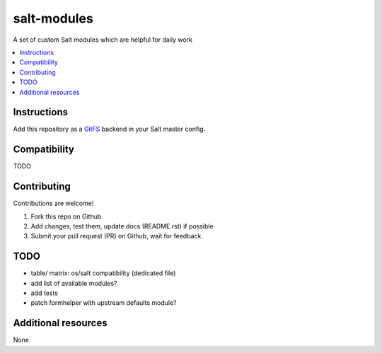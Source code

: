 ============
salt-modules
============

.. image:: https://img.shields.io/badge/donate-flattr-red.svg
    :alt: Donate via flattr
    :target: https://flattr.com/profile/bechtoldt

.. image:: https://img.shields.io/gratipay/bechtoldt.svg
    :alt: Donate via Gratipay
    :target: https://www.gratipay.com/bechtoldt/

.. image:: https://img.shields.io/badge/license-Apache--2.0-blue.svg
    :alt: Apache-2.0-licensed
    :target: https://github.com/bechtoldt/salt-modules/blob/master/LICENSE

.. image:: https://img.shields.io/badge/chat-gitter-brightgreen.svg
    :alt: Join Gitter Chat
    :target: https://gitter.im/bechtoldt/salt-modules?utm_source=badge&utm_medium=badge&utm_campaign=pr-badge&utm_content=badge

.. image:: https://travis-ci.org/bechtoldt/salt-modules.svg?branch=master
       :target: https://travis-ci.org/bechtoldt/salt-modules

A set of custom Salt modules which are helpful for daily work

.. contents::
    :backlinks: none
    :local:

Instructions
------------

Add this repository as a `GitFS <http://docs.saltstack.com/topics/tutorials/gitfs.html>`_ backend in your Salt master config.


Compatibility
-------------

TODO


Contributing
------------

Contributions are welcome!

1. Fork this repo on Github
2. Add changes, test them, update docs (README.rst) if possible
3. Submit your pull request (PR) on Github, wait for feedback


TODO
----

* table/ matrix: os/salt compatibility (dedicated file)
* add list of available modules?
* add tests
* patch formhelper with upstream defaults module?


Additional resources
--------------------

None
